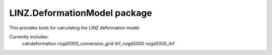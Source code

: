 LINZ.DeformationModel package
=====================

This provides tools for calculating the LINZ deformation model

Currently includes:
   calcdeformation
   nzgd2000_conversion_grid
   itrf_nzgd2000
   nzgd2000_itrf

